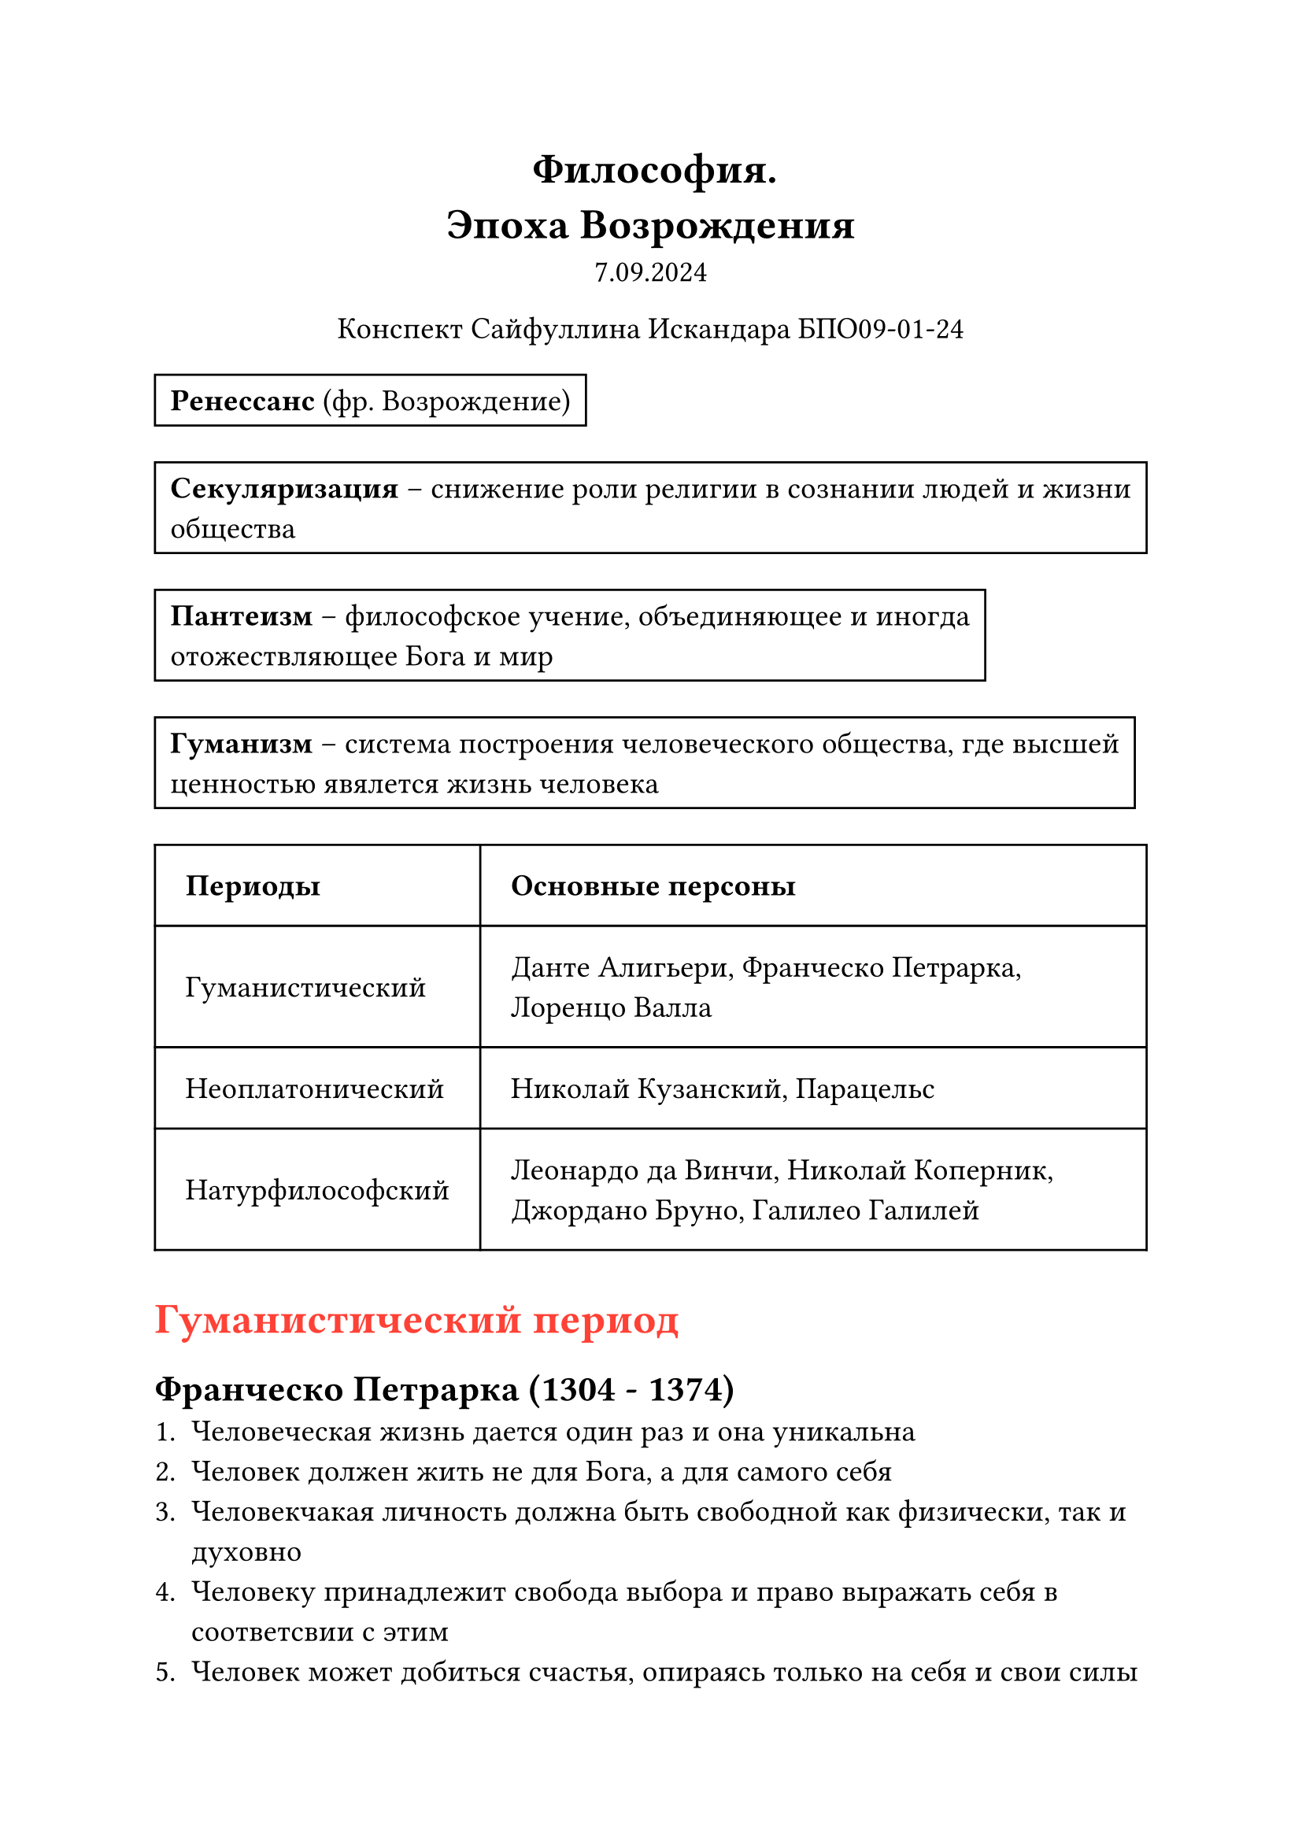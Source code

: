 // Global settings and templates
#set text(14pt)
#let def(term, color: black) = {
  box(stroke: color, inset: 7pt, text()[ #term ])
}

// Lecture header and date
#let lecture_header = text()[Эпоха Возрождения]
#let date = text()[7.09.2024]
// Header
#align(center, heading(level: 1)[Философия. \ #lecture_header ])
#align(center, text(weight: "thin")[#date])
#align(center, text(weight: "thin")[Конспект Сайфуллина Искандара БПО09-01-24])

// Content

#def[*Ренессанс* (фр. Возрождение)]

#def[*Секуляризация* -- снижение роли религии в сознании людей и жизни общества]

#def[*Пантеизм* -- философское учение, объединяющее и иногда отожествляющее Бога и мир]

#def[*Гуманизм* -- система построения человеческого общества, где высшей ценностью явялется жизнь человека]

#table(
  columns: (auto, auto),
  inset: 14pt,
  align: horizon,
  table.header([*Периоды*], [*Основные персоны*]),
  [Гуманистический], [Данте Алигьери, Франческо Петрарка, Лоренцо Валла],
  [Неоплатонический], [Николай Кузанский, Парацельс],
  [Натурфилософский], [Леонардо да Винчи, Николай Коперник, Джордано Бруно, Галилео Галилей]
)

#heading(level: 1)[#text(red)[Гуманистический период]]

== Франческо Петрарка (1304 - 1374)
+ Человеческая жизнь дается один раз и она уникальна
+ Человек должен жить не для Бога, а для самого себя
+ Человекчакая личность должна быть свободной как физически, так и духовно
+ Человеку принадлежит свобода выбора и право выражать себя в соответсвии с этим
+ Человек может добиться счастья, опираясь только на себя и свои силы
+ Человек не должен приносить себя в журтву Богу, а должен наслаждаться жизнью и любить
+ Внешний облик и внутренний мир человека прекрасны

== Данте Алигбери (1265 - 1321)
#def[Божественная комедия]

#heading(level: 1)[#text(red)[Неоплатонический период]]

== Николай Кузанский (1401 - 1464)

*Структура мировоззрения*:
  - *Бог* -- "абсолютный максимум", "актуальная бесконечность"
  - *Мир* -- "ограниченный максимум", "потенциальная бесконечность"
  - *Человек* -- эманация абсолютного максимума

#def[*Макрокосмос = микрокосмос*]

*Основные идеи*:
 - Вселенная бесконечна в пространстве
 - Земля не является центром Вселенной и находится в постоянном вращении
 - Пантеистические взгляды

#def["Человек способен познавать мир посредством ощущений, рассудка и разума. Разум -- чисто духовная сущность, порождение самого Бога, который непозноваем" (схоже с мировоззрением *Канта*)]
  
#heading(level: 1)[#text(red)[Натурфилософский период]]
== Николай Коперник
#def[Коперник совершает *Коперниканский переворот* (переход от *геоцентризма* к *гелиоцентризму*)]

== Джордано Бруно (1548 - 1600)
- Философскими источниками учения Джордано Бруно были взляды *Демокрита*, *Эпикура* и работы *Н. Кузанского*, *Н. Коперника*
- Джордано Бруно несправедливо отмечается учёными как продолжатель и последователь идей Кузанского и Коперника, однако идеи Джордано Бруно отличаются от идей Коперника (его звёзды движутся)

*Основные идеи*:
 - Диалектическое единство божественного и природного\
   #def["Природа есть либо сам Бог, либо божественная сила. скрытая в самих вещах"]
 - Производящее начало бытия - материя (живая, непрерывно изменяющаяся)
 - Мировая душа формирует материю изнутри
 - Пиррода и вселенная бесконечны (бесконечный Бог не может ограничитсься созданием конечных вещей)

#def[*Джордано Бруно сожгла инквизиция за веру гелиоцентризм*]

== Галилео Галилей (1564 - 1642)
#def[*Галилео Галилей* -- итальянский физик, механик, астроном, философ, математик, оказавший значительное влияние на науку своего времени]

*Основные идеи*:
 - Против птолемеевского (геоцентризм) и аристотельского видения мира (высмеивал Аристотеля)
 - Поддерживал *гелиоцентрическую систему*
 - Основатель *классический механики* (эксперименты с инерцией и свободным падением тел)

#def[*"И всё-таки она вертится!"*]

#heading(level: 1)[#text(red)[Утопическо-социалистические течения]]

== Томас Мор (1478 - 1535)
#def["Золотая книжечка, столь же полезная, сколь и забавная о наилучшем устройстве государства и о новом острове *Утопия*"]

- В "Утопии" отменена частная собственность. Уничтожена всякая эксплуатация, взамен её устанавливается обоществлённое производство

== Томазо Кампанелло (1568 - 1639)
#def[*Город Солнца*: все *солярии* (жители Города Солнца) являются "одновременно богатыми и вместе с тем бедным: богатыми -- потому что у них есть всё, бедными -- потому что у них нет кикакой собственности, и поэтому не они служат вещам, а вещи служат им"]
